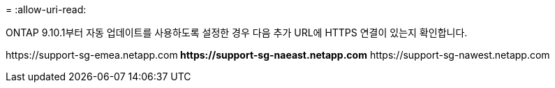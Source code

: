= 
:allow-uri-read: 


ONTAP 9.10.1부터 자동 업데이트를 사용하도록 설정한 경우 다음 추가 URL에 HTTPS 연결이 있는지 확인합니다.

\https://support-sg-emea.netapp.com** \https://support-sg-naeast.netapp.com** \https://support-sg-nawest.netapp.com
